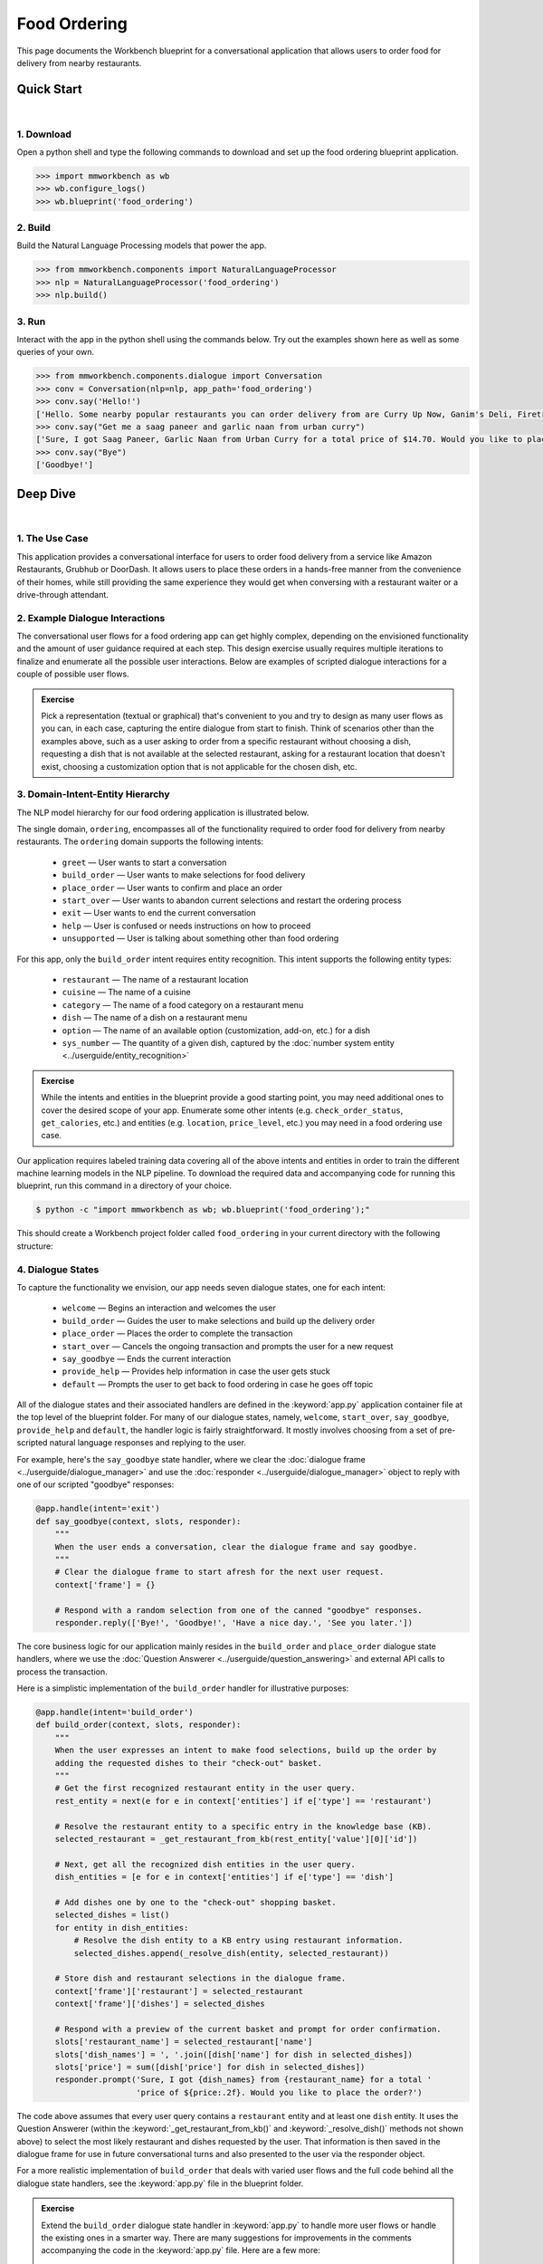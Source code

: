 Food Ordering
=============

This page documents the Workbench blueprint for a conversational application that allows users to order food for delivery from nearby restaurants.


Quick Start
-----------

|

1. Download
^^^^^^^^^^^

Open a python shell and type the following commands to download and set up the food ordering blueprint application.

.. code:: python

   >>> import mmworkbench as wb
   >>> wb.configure_logs()
   >>> wb.blueprint('food_ordering')


2. Build
^^^^^^^^

Build the Natural Language Processing models that power the app.

.. code:: python

   >>> from mmworkbench.components import NaturalLanguageProcessor
   >>> nlp = NaturalLanguageProcessor('food_ordering')
   >>> nlp.build()


3. Run
^^^^^^

Interact with the app in the python shell using the commands below. Try out the examples shown here as well as some queries of your own.

.. code:: python

   >>> from mmworkbench.components.dialogue import Conversation
   >>> conv = Conversation(nlp=nlp, app_path='food_ordering')
   >>> conv.say('Hello!')
   ['Hello. Some nearby popular restaurants you can order delivery from are Curry Up Now, Ganim's Deli, Firetrail Pizza.]
   >>> conv.say("Get me a saag paneer and garlic naan from urban curry")
   ['Sure, I got Saag Paneer, Garlic Naan from Urban Curry for a total price of $14.70. Would you like to place the order?']
   >>> conv.say("Bye")
   ['Goodbye!']


Deep Dive
---------

|

1. The Use Case
^^^^^^^^^^^^^^^

This application provides a conversational interface for users to order food delivery from a service like Amazon Restaurants, Grubhub or DoorDash. It allows users to place these orders in a hands-free manner from the convenience of their homes, while still providing the same experience they would get when conversing with a restaurant waiter or a drive-through attendant.


2. Example Dialogue Interactions
^^^^^^^^^^^^^^^^^^^^^^^^^^^^^^^^

The conversational user flows for a food ordering app can get highly complex, depending on the envisioned functionality and the amount of user guidance required at each step. This design exercise usually requires multiple iterations to finalize and enumerate all the possible user interactions. Below are examples of scripted dialogue interactions for a couple of possible user flows.

.. image:: /images/food_ordering_interactions.png
    :width: 700px
    :align: center

.. admonition:: Exercise

   Pick a representation (textual or graphical) that's convenient to you and try to design as many user flows as you can, in each case, capturing the entire dialogue from start to finish. Think of scenarios other than the examples above, such as a user asking to order from a specific restaurant without choosing a dish, requesting a dish that is not available at the selected restaurant, asking for a restaurant location that doesn't exist, choosing a customization option that is not applicable for the chosen dish, etc.


3. Domain-Intent-Entity Hierarchy
^^^^^^^^^^^^^^^^^^^^^^^^^^^^^^^^^

The NLP model hierarchy for our food ordering application is illustrated below.

.. image:: /images/food_ordering_hierarchy.png
    :width: 700px
    :align: center

The single domain, ``ordering``, encompasses all of the functionality required to order food for delivery from nearby restaurants. The ``ordering`` domain supports the following intents:

   - ``greet`` — User wants to start a conversation
   - ``build_order`` — User wants to make selections for food delivery
   - ``place_order`` — User wants to confirm and place an order
   - ``start_over`` — User wants to abandon current selections and restart the ordering process
   - ``exit`` — User wants to end the current conversation
   - ``help`` — User is confused or needs instructions on how to proceed
   - ``unsupported`` — User is talking about something other than food ordering

For this app, only the ``build_order`` intent requires entity recognition. This intent supports the following entity types:

   - ``restaurant`` — The name of a restaurant location
   - ``cuisine`` — The name of a cuisine
   - ``category`` — The name of a food category on a restaurant menu
   - ``dish`` — The name of a dish on a restaurant menu
   - ``option`` — The name of an available option (customization, add-on, etc.) for a dish
   - ``sys_number`` — The quantity of a given dish, captured by the :doc:`number system entity <../userguide/entity_recognition>`

.. admonition:: Exercise

   While the intents and entities in the blueprint provide a good starting point, you may need additional ones to cover the desired scope of your app. Enumerate some other intents (e.g. ``check_order_status``, ``get_calories``, etc.) and entities (e.g. ``location``, ``price_level``, etc.) you may need in a food ordering use case.

Our application requires labeled training data covering all of the above intents and entities in order to train the different machine learning models in the NLP pipeline. To download the required data and accompanying code for running this blueprint, run this command in a directory of your choice.

.. code-block:: console

    $ python -c "import mmworkbench as wb; wb.blueprint('food_ordering');"

This should create a Workbench project folder called ``food_ordering`` in your current directory with the following structure:

.. image:: /images/food_ordering_directory.png
    :width: 250px
    :align: center


4. Dialogue States
^^^^^^^^^^^^^^^^^^

To capture the functionality we envision, our app needs seven dialogue states, one for each intent:

   - ``welcome`` — Begins an interaction and welcomes the user
   - ``build_order`` — Guides the user to make selections and build up the delivery order
   - ``place_order`` — Places the order to complete the transaction
   - ``start_over`` — Cancels the ongoing transaction and prompts the user for a new request
   - ``say_goodbye`` — Ends the current interaction
   - ``provide_help`` — Provides help information in case the user gets stuck
   - ``default`` — Prompts the user to get back to food ordering in case he goes off topic

All of the dialogue states and their associated handlers are defined in the :keyword:`app.py` application container file at the top level of the blueprint folder. For many of our dialogue states, namely, ``welcome``, ``start_over``, ``say_goodbye``, ``provide_help`` and ``default``, the handler logic is fairly straightforward. It mostly involves choosing from a set of pre-scripted natural language responses and replying to the user.

For example, here's the ``say_goodbye`` state handler, where we clear the :doc:`dialogue frame <../userguide/dialogue_manager>` and use the :doc:`responder <../userguide/dialogue_manager>` object to reply with one of our scripted "goodbye" responses:

.. code:: python

    @app.handle(intent='exit')
    def say_goodbye(context, slots, responder):
        """
        When the user ends a conversation, clear the dialogue frame and say goodbye.
        """
        # Clear the dialogue frame to start afresh for the next user request.
        context['frame'] = {}

        # Respond with a random selection from one of the canned "goodbye" responses.
        responder.reply(['Bye!', 'Goodbye!', 'Have a nice day.', 'See you later.'])

The core business logic for our application mainly resides in the ``build_order`` and ``place_order`` dialogue state handlers, where we use the :doc:`Question Answerer <../userguide/question_answering>` and external API calls to process the transaction.

Here is a simplistic implementation of the ``build_order`` handler for illustrative purposes:

.. code:: python

    @app.handle(intent='build_order')
    def build_order(context, slots, responder):
        """
        When the user expresses an intent to make food selections, build up the order by 
        adding the requested dishes to their "check-out" basket.
        """
        # Get the first recognized restaurant entity in the user query.
        rest_entity = next(e for e in context['entities'] if e['type'] == 'restaurant')

        # Resolve the restaurant entity to a specific entry in the knowledge base (KB).
        selected_restaurant = _get_restaurant_from_kb(rest_entity['value'][0]['id'])

        # Next, get all the recognized dish entities in the user query.
        dish_entities = [e for e in context['entities'] if e['type'] == 'dish']

        # Add dishes one by one to the "check-out" shopping basket.
        selected_dishes = list()
        for entity in dish_entities:
            # Resolve the dish entity to a KB entry using restaurant information.
            selected_dishes.append(_resolve_dish(entity, selected_restaurant))

        # Store dish and restaurant selections in the dialogue frame.
        context['frame']['restaurant'] = selected_restaurant
        context['frame']['dishes'] = selected_dishes

        # Respond with a preview of the current basket and prompt for order confirmation.
        slots['restaurant_name'] = selected_restaurant['name']
        slots['dish_names'] = ', '.join([dish['name'] for dish in selected_dishes])
        slots['price'] = sum([dish['price'] for dish in selected_dishes])
        responder.prompt('Sure, I got {dish_names} from {restaurant_name} for a total '
                         'price of ${price:.2f}. Would you like to place the order?')

The code above assumes that every user query contains a ``restaurant`` entity and at least one ``dish`` entity. It uses the Question Answerer (within the :keyword:`_get_restaurant_from_kb()` and :keyword:`_resolve_dish()` methods not shown above) to select the most likely restaurant and dishes requested by the user. That information is then saved in the dialogue frame for use in future conversational turns and also presented to the user via the responder object.

For a more realistic implementation of ``build_order`` that deals with varied user flows and the full code behind all the dialogue state handlers, see the :keyword:`app.py` file in the blueprint folder. 

.. admonition:: Exercise

   Extend the ``build_order`` dialogue state handler in :keyword:`app.py` to handle more user flows or handle the existing ones in a smarter way. There are many suggestions for improvements in the comments accompanying the code in the :keyword:`app.py` file. Here are a few more:

   - Add support to select restaurants by ``cuisine`` or to search for dishes by ``category``. These are already modeled as entities in the blueprint and are also available as part of the restaurant and dish metadata stored in the knowledge base. But ``build_order`` needs some additional code to handle queries containing these entities.

   - After providing restaurant suggestions to a user based on a dish they requested, do not ask them to repeat their dish selection from scratch in the next turn. Instead, keep track of the dish they were originally interested in and directly add that to the check-out basket when the user makes a restaurant selection.


5. Knowledge Base
^^^^^^^^^^^^^^^^^

Our food ordering app leverages publicly available information about San Francisco restaurants, scraped from the `Amazon Restaurants <https://primenow.amazon.com/restaurants>`_ website. Specifically, our knowledge base comprises of two indexes in `Elasticsearch <https://www.elastic.co/products/elasticsearch>`_:

   - ``restaurants`` — Stores information about restaurant locations
   - ``menu_items`` — Stores information about dishes on different restaurants' menus

For example, here's the knowledge base entry in the ``restaurants`` index for a Thai restaurant in San Francisco named "Thoughts Style Cuisine Showroom":

.. code:: javascript

    {
        'categories': ['Drinks', 'Watery', 'Beginnings', 'Salads', 'Fried Rice', 'Significant', 'Noodles', 'Supper Sizzles', 'Sugary'],
        'cuisine_types': ['Thai'],
        'id': 'B01DUUMTLY',
        'image_url': 'https://images-na.ssl-images-amazon.com/images/G/01/ember/restaurants/SanFrancisco/ThoughtsStyleCuisineShowroom/logo_232x174._CB295406843_SX600_QL70_.png',
        'menus': [{'id': '4b999943-a3d6-4af1-b7ab-fbd56094c40d',
                   'option_groups': [{'id': 'Alacarte2',
                     'max_selected': 1,
                     'min_selected': 0,
                     'name': 'Make It A La Carte',
                     'options': [{'description': None,
                       'id': 'B01ERURPOM',
                       'name': 'Make It A La Carte',
                       'price': 4.0}]},
                    {'id': 'Alacarte',
                     'max_selected': 1,
                     'min_selected': 0,
                     'name': 'Make It A La Carte',
                     'options': [{'description': None,
                       'id': 'B01DWWSZN6',
                       'name': 'Make It A La Carte',
                       'price': 2.0}]}],
                   'size_groups': []}],
        'name': 'Thoughts Style Cuisine Showroom',
        'num_reviews': None,
        'price_range': 2.0,
        'rating': None
    }

Similarly, here's an example of a knowledge base entry in the ``menu_items`` index for a specific dish at the above restaurant.

.. code:: javascript

    {
        'category': 'Fried Rice',
        'description': None,
        'id': 'B01DWWTMGK',
        'img_url': None,
        'menu_id': '4b999943-a3d6-4af1-b7ab-fbd56094c40d',
        'name': 'Basil Fried Rice with Crispy Pork Shoulder',
        'option_groups': [],
        'popular': False,
        'price': 13.0,
        'restaurant_id': 'B01DUUMTLY',
        'size_group': None,
        'size_prices': []}
    }

Assuming you have Elasticsearch installed on your machine, running the :keyword:`blueprint()` command described above should build the knowledge base for the food ordering app by creating the two indexes and importing all the necessary data. To verify that the knowledge base has been set up correctly, you can use the :doc:`Question Answerer <../userguide/question_answering>` to query the indexes.

For example:

.. code:: python

   >>> from mmworkbench.components.question_answerer import QuestionAnswerer
   >>> qa = QuestionAnswerer(app_path='food_ordering')
   >>> qa.get(index='menu_items')[0]
   {
     'category': 'Signature Pizza',
     'description': 'Fresh mushroom, red onion, artichoke heart, green pepper, vine tomato, broccoli, fresh basil, tomato sauce, mozzarella & sprinkle of cheddar',
     'id': 'B06XB2DFDV',
     'img_url': None,
     'menu_id': 'f5f5e585-d56b-45de-b592-c453eaf1f082',
     'name': 'Drag It Thru The Garden',
     'option_groups': ['crust', 'signature toppings2'],
     'popular': False,
     'price': 10.95,
     'restaurant_id': 'B06WRPJ21G',
     'size_group': 'Size',
     'size_prices': [{'id': 'B06X9XWPTV', 'name': 'Indee-8', 'price': 10.95},
      {'id': 'B06XB3FXNZ', 'name': 'Medium-12', 'price': 21.95},
      {'id': 'B06X9ZX74N', 'name': 'Large-14', 'price': 25.95},
      {'id': 'B06XB12GH5', 'name': 'Xlarge-16', 'price': 29.95},
      {'id': 'B06X9XZPJ1', 'name': 'Huge-18', 'price': 33.95}]
   }

.. admonition:: Exercise

   The blueprint comes with a pre-configured, pre-populated knowledge base to help you get up and running with an end-to-end working application quickly. To learn how you can set up knowledge base indexes from scratch for your own data, read the user guide section on :doc:`Question Answerer <../userguide/question_answering>`.


6. Training Data
^^^^^^^^^^^^^^^^

The labeled data for training our NLP pipeline was created using a combination of in-house data generation and crowdsourcing techniques. This is a highly important multi-step process that is described in more detail in the :doc:`user guide <../userguide/training_data>`. But briefly, it requires at least the following data generation tasks:

+--------------------------------------------------------------+-------------------------------------------------------------------------------------------------------------------------+
| Purpose                                                      | Question posed to data annotators                                                                                       |
+==============================================================+=========================================================================================================================+
| Exploratory data generation for guiding the app design       | "How would you talk to a conversational app to place orders for food delivery?"                                         |
+--------------------------------------------------------------+-------------------------------------------------------------------------------------------------------------------------+
| Targeted query generation for training the Intent Classifier | ``build_order``: "What would you say to the app to make food or restaurant selections and create your delivery order?"  |
|                                                              |                                                                                                                         |
|                                                              | ``start_over``: "How would you ask the app to cancel your current selections and start over?"                           |
+--------------------------------------------------------------+-------------------------------------------------------------------------------------------------------------------------+
| Targeted query annotation for training the Entity Recognizer | ``build_order``: "Annotate all occurrences of restaurant, cuisine, category, dish and option names in the given query." |
+--------------------------------------------------------------+-------------------------------------------------------------------------------------------------------------------------+
| Targeted synonym generation for training the Entity Resolver | ``restaurant``: "What are the different ways in which you would refer to this restaurant location?"                     |
|                                                              |                                                                                                                         |
|                                                              | ``dish``: "What names would you use to refer to this item on the restaurant menu?"                                      |
+--------------------------------------------------------------+-------------------------------------------------------------------------------------------------------------------------+

The training data for intent classification and entity recognition can be found in the :keyword:`domains` directory, whereas the data for entity resolution is in the :keyword:`entities` directory, both located at the root level of the blueprint folder.

.. admonition:: Exercise

   - Read the :doc:`user guide <../userguide/training_data>` for best practices around training data generation and annotation for conversational apps. Following those principles, create additional labeled data for all the intents in this blueprint and use them as held-out validation data for evaluating your app. You can read more about :doc:`NLP model evaluatation and error analysis <../userguide/nlp>` in the user guide.

   - To train NLP models for your own food ordering app, you can start by reusing the blueprint data for generic intents like ``greet``, ``exit`` and ``help``. However, for core intents like ``build_order``, it's recommended that you collect new training data that is tailored towards the entities (restaurants, dishes, etc.) that your app needs to support. Follow the same approach to gather new training data for the ``build_order`` intent or any additional intents and entities needed for your app.


7. Training the NLP Classifiers
^^^^^^^^^^^^^^^^^^^^^^^^^^^^^^^

To put the training data to use and train a baseline NLP system for your app using Workbench's default machine learning settings, use the :keyword:`build()` method of the :keyword:`NaturalLanguageProcessor` class:

.. code:: python

   >>> from mmworkbench.components.nlp import NaturalLanguageProcessor
   >>> nlp = NaturalLanguageProcessor(app_path='food_ordering')
   >>> nlp.build()
   Fitting intent classifier: domain='ordering'
   Loading queries from file ordering/build_order/train.txt
   Loading queries from file ordering/exit/train.txt
   Loading queries from file ordering/greet/train.txt
   Loading queries from file ordering/help/train.txt
   Loading queries from file ordering/place_order/train.txt
   Loading queries from file ordering/start_over/train.txt
   Loading queries from file ordering/unsupported/train.txt
   Selecting hyperparameters using k-fold cross validation with 10 splits
   Best accuracy: 98.11%, params: {'C': 100, 'class_weight': {0: 1.7987394957983194, 1: 3.0125475285171097, 2: 0.89798826487845773, 3: 4.4964705882352938, 4: 2.5018518518518515, 5: 1.7559183673469387, 6: 0.46913229018492181}, 'fit_intercept': True}
   Fitting entity recognizer: domain='ordering', intent='place_order'
   Fitting entity recognizer: domain='ordering', intent='unsupported'
   Fitting entity recognizer: domain='ordering', intent='greet'
   Fitting entity recognizer: domain='ordering', intent='exit'
   Fitting entity recognizer: domain='ordering', intent='build_order'
   Selecting hyperparameters using k-fold cross validation with 5 splits
   Best accuracy: 92.46%, params: {'C': 1000000, 'penalty': 'l2'}
   Fitting entity recognizer: domain='ordering', intent='start_over'
   Fitting entity recognizer: domain='ordering', intent='help'

.. tip::

  During active development, it's helpful to increase the :doc:`Workbench logging level <../userguide/getting_started>` to better understand what's happening behind the scenes. All code snippets here assume that logging level has been set to verbose.

You should see a cross validation accuracy of around 98% for the :doc:`Intent Classifier <../userguide/intent_classification>` and about 92% for the :doc:`Entity Recognizer <../userguide/entity_recognition>`. To see how the trained NLP pipeline performs on a test query, use the :keyword:`process()` method.

.. code:: python

   >>> nlp.process("I'd like a mujaddara wrap and two chicken kebab from palmyra")
   {
    'domain': 'ordering',
    'entities': [{'role': None,
      'span': {'end': 24, 'start': 11},
      'text': 'mujaddara wrap',
      'type': 'dish',
      'value': [{'cname': 'Mujaddara Wrap', 'id': 'B01DEFNIRY'}]},
     {'confidence': 0.15634607039069398,
      'role': None,
      'span': {'end': 32, 'start': 30},
      'text': 'two',
      'type': 'sys_number',
      'value': {'value': 2}},
     {'children': [{'confidence': 0.15634607039069398,
        'role': None,
        'span': {'end': 32, 'start': 30},
        'text': 'two',
        'type': 'sys_number',
        'value': {'value': 2}}],
      'role': None,
      'span': {'end': 46, 'start': 34},
      'text': 'chicken kebab',
      'type': 'dish',
      'value': [{'cname': 'Chicken Kebab', 'id': 'B01DEFMUSW'}]},
     {'role': None,
      'span': {'end': 59, 'start': 53},
      'text': 'palmyra',
      'type': 'restaurant',
      'value': [{'cname': 'Palmyra', 'id': 'B01DEFLJIO'}]}],
    'intent': 'build_order',
    'text': "I'd like a mujaddara wrap and two chicken kebab from palmyra"
   }

For the data distributed with this blueprint, the baseline performance is already high. However, when extending the blueprint with your own custom food ordering data, you may find that the default settings may not be optimal and you could get better accuracy by individually optimizing each of the NLP components.

A good place to start is by inspecting the baseline configuration used by the different classifiers. The user guide lists and describes all of the available configuration options in detail. As an example, the code below shows how to access the model and feature extraction settings for the Intent Classifier.

.. code:: python

   >>> ic = nlp.domains['ordering'].intent_classifier
   >>> ic.config.model_settings['classifier_type']
   'logreg'
   >>> ic.config.features
   {
    'bag-of-words': {'lengths': [1]},
    'freq': {'bins': 5},
    'in-gaz': {},
    'length': {}
   }

You can experiment with different learning algorithms (model types), features, hyperparameters and cross-validation settings by passing the appropriate parameters to the classifier's :keyword:`fit()` method. Here are a couple of examples.

Change the feature extraction settings to use bag of bigrams in addition to the default bag of words:

.. code:: python

   >>> features = {
   ...             'bag-of-words': {'lengths': [1, 2]},
   ...             'freq': {'bins': 5},
   ...             'in-gaz': {},
   ...             'length': {}
   ...            }
   >>> ic.fit(features=features)
   Fitting intent classifier: domain='ordering'
   Selecting hyperparameters using k-fold cross validation with 10 splits
   Best accuracy: 98.36%, params: {'C': 10000, 'class_weight': {0: 1.0, 1: 1.0, 2: 1.0, 3: 1.0, 4: 1.0, 5: 1.0, 6: 1.0}, 'fit_intercept': False}

Change the classification model to random forest instead of the default logistic regression:

.. code:: python

   >>> ic.fit(config_name='rforest')
   Fitting intent classifier: domain='ordering'
   Selecting hyperparameters using k-fold cross validation with 10 splits
   Best accuracy: 97.31%, params: {'max_features': 'auto', 'n_estimators': 10, 'n_jobs': -1}

Similar options are available for inspecting and experimenting with the Entity Recognizer and other NLP classifiers as well. Finding the optimal machine learning settings is a highly iterative process involving several rounds of model training (with varying configurations), testing and error analysis. Refer to the appropriate sections in the user guide for a detailed discussion on training, tuning and evaluating the various Workbench classifiers.

.. admonition:: Exercise

   Experiment with different models, features and hyperparameter selection settings to see how they affect the classifier performance. It's helpful to have a held-out validation set to evaluate your trained NLP models and analyze the misclassified test instances. You could then use observations from the error analysis to inform your machine learning experimentation. For more examples and discussion on this topic, refer to the :doc:`user guide <../userguide/nlp>`.


8. Parser Configuration
^^^^^^^^^^^^^^^^^^^^^^^

Once the NLP classification models are trained, you can configure and run the Workbench :doc:`Language Parser <../userguide/language_parsing>` to link related entities into meaningful entity groups. The application configuration file, :keyword:`config.py`, at the top level of blueprint folder contains the following parser configuration:

.. code:: javascript

   PARSER_CONFIG = {
       'dish': {
           'option': {'linking_words': {'with'}},
           'sys_number': {'max_instances': 1, 'right': False}
       },
       'option': {
           'sys_number': {'max_instances': 1, 'right': False}
       }
   }

In simple terms, the configuration for our food ordering app specifies that a dish entity can have a numeric quantity entity and an option entity as its attributes, and an option can in turn have another quantity entity associated with it. In addition to defining the head - dependent relations between the entities, the config also defines constraints such as the number of allowed dependents of a certain kind, the allowed attachment directions, etc. These constraints improve parsing accuracy by helping to eliminate potentially incorrect parse hypotheses. A full list of configurable constraints can be found in the :doc:`user guide <../userguide/language_parsing>`.

Since the parser runs as the last step in the NLP pipeline, the easiest way to test it is using the Natural Language Processor's :keyword:`process()` method.

.. code:: python

   >>> query = "Two chicken kebab and a kibbi platter with a side of mujadara from palmyra"
   >>> entities = nlp.process(query)['entities']

You can then look at the :keyword:`children` property of each entity to see its dependent entities. For example, you can verify that the numeric quantity "two" gets attached to the dish "chicken kebab":

.. code:: python

   >>> entities[1]
   {
    'children': [{
        'confidence': 0.15634607039069398,
        'role': None,
        'span': {'end': 2, 'start': 0},
        'text': 'Two',
        'type': 'sys_number',
        'value': {'value': 2}
    }],
    'role': None,
    'span': {'end': 16, 'start': 4},
    'text': 'chicken kebab',
    'type': 'dish',
    'value': [{'cname': 'Chicken Kebab', 'id': 'B01DEFMUSW'}]
   }

Similarly, the option "mujadara" should apply to the second dish, "kibbi platter":

.. code:: python

   >>> entities[2]
   {
    'children': [{
        'role': None,
        'span': {'end': 60, 'start': 53},
        'text': 'mujadara',
        'type': 'option',
        'value': [{'cname': 'Mujadara', 'id': 'B01DEFLSN0'}]
    }],
    'role': None,
    'span': {'end': 36, 'start': 24},
    'text': 'kibbi platter',
    'type': 'dish',
    'value': [{'cname': 'Kibbi Platter', 'id': 'B01DEFLCL8'}]
   }

Lastly, the restaurant "Palmyra" is a standalone entity without any dependents and hence has no :keyword:`children`:

.. code:: python

   >>> entities[4]
   {
    'role': None,
    'span': {'end': 73, 'start': 67},
    'text': 'palmyra',
    'type': 'restaurant',
    'value': [{'cname': 'Palmyra', 'id': 'B01DEFLJIO'}]
   }

When extending the blueprint to your custom application data, the parser should work fine out-of-the-box for most queries as long as the head - dependent relations are properly set in the configuration file. Generally speaking, you should be able to improve its accuracy even further by experimenting with the parser constraints and optimizing them for what makes the best sense for your data. Read the :doc:`Language Parser user guide <../userguide/language_parsing>` for a more detailed discussion.

.. admonition:: Exercise

   - Experiment with the different constraints in the parser configuration and observe how it affects the parsing accuracy.

   - Think of any additional entity relationships you might want to capture when extending the blueprint with new entity types for your own use case. For instance, ``restaurant`` is a standalone entity in the blueprint. However, when you introduce related entities like ``location`` (to search for restaurants by geographical area or address) or ``price_level`` (the number of "dollar signs" or average price per person at a restaurant), you would have to update the parser configuration to extract these new relations.


9. Using the Question Answerer
^^^^^^^^^^^^^^^^^^^^^^^^^^^^^^

The :doc:`Question Answerer <../userguide/question_answering>` component in Workbench is mainly used within dialogue state handlers for retrieving information from the knowledge base. For example, in our ``welcome`` dialogue state handler, we use the Question Answerer to retrieve the top three entries in our ``restaurants`` index and present their names as suggestions to the user.

.. code:: python

   >>> restaurants = app.question_answerer.get(index='restaurants')[0:3]
   >>> [restaurant['name'] for restaurant in restaurants]
   [
    'Curry Up Now',
    "Ganim's Deli",
    'Firetrail Pizza'
   ]

The ``build_order`` handler retrieves details about the user's restaurant and dish selections from the knowledge base, and uses the information to:

  #. Suggest restaurants to the user that offer their requested dishes.
  #. Resolve the requested dish name to the most likely entry on a restaurant's menu.
  #. Verify that a requested dish is offered at the selected restaurant.
  #. Verify that a requested option is applicable for the selected dish.
  #. Get pricing for the requested dish and options.

Look at the ``build_order`` implementation in :keyword:`app.py` to better understand the different ways in which the knowledge base and Question Answerer can be leveraged to provide intelligent responses to the user. Also refer to the :doc:`user guide <../userguide/question_answering>` for an in-depth explanation of the retrieval and ranking mechanisms offered by the Question Answerer.

.. admonition:: Exercise

   - Use the Question Answerer within the ``build_order`` state handler to add support for searching for restaurants by ``cuisine`` and searching for dishes by ``category``. 

   - When customizing the blueprint for your own app, consider adding location information (for restaurants) and popularity (for both restaurants and dishes) in the knowledge base. You could then use the Question Answerer to rank restaurant and dish results using those factors to provide a more relevant list of suggestions to the user. 

   - Think of other important data that would be useful to have in the knowledge base for a food ordering use case and how it could be leveraged to provide a more intelligent user experience.


10. Testing and Deployment
^^^^^^^^^^^^^^^^^^^^^^^^^^

Once all the individual pieces (NLP, Question Answererer, Dialogue State Handlers) have been trained, configured or implemented, you can do an end-to-end test of your conversational app using the :keyword:`Conversation` class in Workbench.

For instance:

.. code:: python

   >>> from mmworkbench.components.dialogue import Conversation
   >>> conv = Conversation(nlp=nlp, app_path='food_ordering')
   >>> conv.say("Get me a saag paneer and garlic naan from urban curry")
   ['Sure, I got Saag Paneer, Garlic Naan from Urban Curry for a total price of $14.70. Would you like to place the order?']

The :keyword:`say()` method packages the input text in a :doc:`user request <../userguide/interface>` object and passes it to the Workbench :doc:`Application Manager <../userguide/application_manager>` to a simulate an external user interaction with the application. It then outputs the textual part of the response sent by the app's Dialogue Manager. In the above example, we requested a couple of dishes from a restaurant and the app responded, as expected, with a preview of the order details and a confirmation prompt.

You can also try out multi-turn dialogues:

.. code:: python

   >>> conv.say('Hi there!')
   ['Hello. Some nearby popular restaurants you can order delivery from are Curry Up Now, Ganim's Deli, Firetrail Pizza.]
   >>> conv.say("I'd like to order from Saffron 685 today")
   ['Great, what would you like to order from Saffron 685?']
   >>> conv.say("I would like two dolmas and a meza appetizer plate")
   ['Sure, I got 2 Dolmas, 1 Meza Appetizer Plate from Saffron 685 for a total price of $18.75. Would you like to place the order?']
   >>> conv.say("I almost forgot! Could you also add a baklava please?")
   ['Sure, I got 2 Dolmas, 1 Meza Appetizer Plate, 1 Baklava from Saffron 685 for a total price of $22. Would you like to place the order?']
   >>> conv.say("Yes")
   ['Great, your order from Saffron 685 will be delivered in 30-45 minutes.']
   >>> conv.say("Thank you!")
   ['Have a nice day.']

.. admonition:: Exercise

   Test the app multiple times with different conversational flows and keep track of all the cases where the response doesn't make sense. Then, analyze those cases in detail to attribute each error to a specific step in our end-to-end processing (e.g. incorrect intent classification, missed entity recognition, unideal natural language response, etc.). Categorizing your errors in this manner helps in understanding the strength of each component in your conversational AI pipeline and informs you about the possible next steps for improving the performance of each individual module.


Refer to the user guide for tips and best practices on testing your app before launch. Once you're satisfied with the performance of your app, you can deploy it to production using MindMeld's cloud deployment offerings. Read more about the different available options in :doc:`deployment <../userguide/deployment>` section of the user guide.